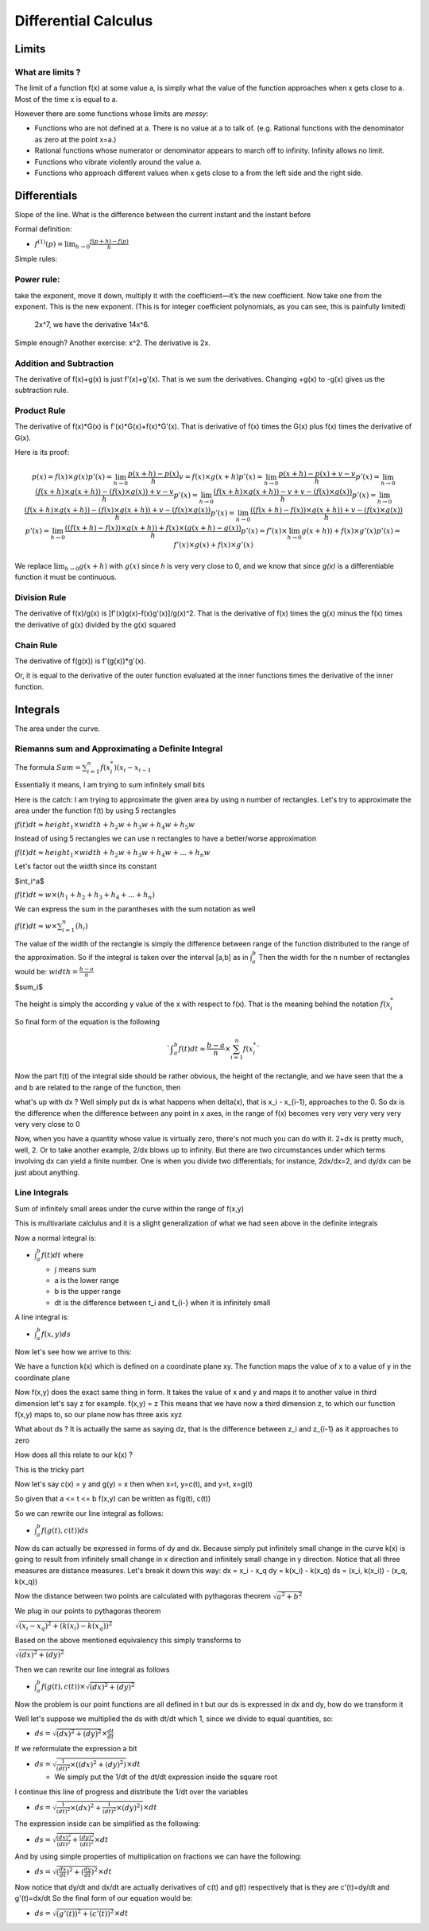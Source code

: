 #####################
Differential Calculus
#####################

Limits
=======

What are limits ?
-------------------

The limit of a function f(x) at some value a,
is simply what the value of the function approaches
when x gets close to a.
Most of the time x is equal to a.

However there are some functions whose limits are *messy*:

- Functions who are not defined at a. There is no value at a to talk of.
  (e.g. Rational functions with the denominator as zero at the point x=a.)
- Rational functions whose numerator or denominator appears to march off to
  infinity. Infinity allows no limit.
- Functions who vibrate violently around the value a. 
- Functions who approach different values when x gets close to a from the left
  side and the right side.


Differentials
==============

Slope of the line.
What is the difference between the current instant and the instant before


Formal definition:

- :math:`f^{(1)}(p) = \lim_{h \to 0} \frac{f(p+h) - f(p)}{h}`

Simple rules:

Power rule:
-----------
take the exponent, move it down,
multiply it with the coefficient—it’s the new coefficient.
Now take one from the exponent.
This is the new exponent.
(This is for integer coefficient polynomials, as you can see, this is painfully limited)
 2x^7, we have the derivative 14x^6.
Simple enough? Another exercise: x^2.
The derivative is 2x.

Addition and Subtraction
-------------------------

The derivative of f(x)+g(x) is just f'(x)+g'(x). That is we sum the derivatives.
Changing +g(x) to -g(x) gives us the subtraction rule.


Product Rule
-------------

The derivative of f(x)*G(x) is f'(x)*G(x)+f(x)*G'(x).
That is derivative of f(x) times the G(x) plus
f(x) times the derivative of G(x).

Here is its proof:

.. math::

    p(x) = f(x) \times g(x)
    p'(x) = \lim_{h \to 0} \frac{p(x+h) - p(x)}{h}
    v = f(x) \times g(x+h)
    p'(x) = \lim_{h \to 0} \frac{p(x+h) - p(x) + v - v}{h}
    p'(x) = \lim_{h \to 0} \frac{(f(x+h) \times g(x+h)) - (f(x) \times g(x)) + v - v}{h}
    p'(x) = \lim_{h \to 0} \frac{(f(x+h) \times g(x+h)) - v + v - (f(x) \times g(x))}{h}
    p'(x) = \lim_{h \to 0} \frac{(f(x+h) \times g(x+h)) - (f(x) \times g(x+h))  + v - (f(x) \times g(x))}{h}
    p'(x) = \lim_{h \to 0} \frac{ ((f(x+h) - f(x)) \times g(x+h)) + v - (f(x) \times g(x))}{h}
    p'(x) = \lim_{h \to 0} \frac{ ((f(x+h) - f(x)) \times g(x+h)) + f(x) \times (g(x+h) - g(x))}{h}
    p'(x) = f'(x) \times \lim_{h \to 0} g(x+h)) + f(x) \times g'(x)
    p'(x) = f'(x) \times g(x) + f(x) \times g'(x)

We replace :math:`\lim_{h \to 0} g(x+h)` with :math:`g(x)` since *h* is very
very close to 0, and we know that since *g(x)* is a differentiable function it
must be continuous.

Division Rule
--------------

The derivative of f(x)/g(x) is [f'(x)g(x)-f(x)g'(x)]/g(x)^2.
That is the derivative of f(x) times the g(x) minus
the f(x) times the derivative of g(x) divided by the g(x) squared

Chain Rule
-----------

The derivative of f(g(x)) is
f'(g(x))*g'(x).

Or, it is equal to the derivative of the outer function
evaluated at the inner functions times the derivative of the inner function.


Integrals
==========

The area under the curve.

Riemanns sum and Approximating a Definite Integral
---------------------------------------------------

The formula
:math:`Sum={{\sum}^{n}_{i=1} f(x^{*}_i)(x_i - x_{i-1}}`

Essentially it means, I am trying to sum infinitely small bits

Here is the catch:
I am trying to approximate the given area by using n number of rectangles.
Let's try to approximate the area under the function f(t) by using 5 rectangles

:math:`{\int}f(t)dt {\approx} height_1 {\times}width +h_2w +h_3w+h_4w+h_5w`

Instead of using 5 rectangles we can use n rectangles to have a better/worse
approximation

:math:`{\int}f(t)dt {\approx} height_1 {\times}width +h_2w +h_3w+h_4w+...+h_{n}w`

Let's factor out the width since its constant

$\int_i^a$

:math:`{\int}f(t)dt {\approx} w{\times}(h_1 +h_2 +h_3+h_4+...+h_{n})`

We can express the sum in the parantheses with the sum notation as well

:math:`{\int}f(t)dt {\approx} w{\times}{\sum^{n}_{i=1}}(h_i)`

The value of the width of the rectangle is simply the difference between range
of the function distributed to the range of the approximation.
So if the integral is taken over the interval [a,b] as in :math:`{\int}_{a}^{b}`
Then the width for the n number of rectangles would be:
:math:`width={\frac{b-a}{n}}`

$\sum_i$

The height is simply the according y value of the x with respect to f(x).
That is the meaning behind the notation :math:`f(x_{i}^{*}`

So final form of the equation is the following

.. math::

   `{\int}_{a}^{b}f(t)dt{\approx}{\frac{b-a}{n}}{\times}{\sum^{n}_{i=1}}f(x_{i}^{*}`

Now the part f(t) of the integral side should be rather obvious,
the height of the rectangle, and we have seen that the a and b are
related to the range of the function, then

what's up with dx ?
Well simply put dx is what happens when delta(x), that is x_i - x_{i-1}, approaches
to the 0. So dx is the difference when the difference between any point in x axes,
in the range of f(x) becomes very very very very very very very close to 0

Now, when you have a quantity whose value is virtually zero, there's not much
you can do with it. 2+dx is pretty much, well, 2. Or to take another example,
2/dx blows up to infinity.
But there are two circumstances under which terms involving dx can yield a
finite number. One is when you divide two differentials; for instance, 2dx/dx=2,
and dy/dx can be just about anything.


Line Integrals
---------------

Sum of infinitely small areas under the curve within the range of f(x,y) 

This is multivariate calclulus and it is a slight generalization of what we had
seen above in the definite integrals

Now a normal integral is:

- :math:`{\int}_{a}^{b}f(t)dt` where

  - :math:`\int` means sum
  - a is the lower range
  - b is the upper range
  - dt is the difference between t_i and t_{i-} when it is infinitely small

A line integral is:

- :math:`{\int}_{a}^{b}f(x,y)ds`

Now let's see how we arrive to this:

We have a function k(x) which is defined on a coordinate plane xy.
The function maps the value of x to a value of y in the coordinate plane

Now f(x,y) does the exact same thing in form. It takes the value of x and y
and maps it to another value in third dimension let's say z for example.
f(x,y) = z
This means that we have now a third dimension z, to which our function f(x,y)
maps to, so our plane now has three axis xyz

What about ds ? It is actually the same as saying dz, that is the difference
between z_i and z_{i-1} as it approaches to zero

How does all this relate to our k(x) ?

This is the tricky part

Now let's say c(x) = y and g(y) = x
then when x=t, y=c(t), and y=t, x=g(t)

So given that a <= t <= b
f(x,y) can be written as f(g(t), c(t))

So we can rewrite our line integral as follows:

- :math:`{\int}_{a}^{b}f(g(t),c(t))ds`

Now ds can actually be expressed in forms of dy and dx.
Because simply put infinitely small change in the curve k(x) is going to result from
infinitely small change in x direction and infinitely small change in y direction.
Notice that all three measures are distance measures.
Let's break it down this way:
dx = x_i - x_q
dy = k(x_i) - k(x_q)
ds = (x_i, k(x_i)) - (x_q, k(x_q))

Now the distance between two points are calculated with pythagoras theorem
:math:`\sqrt{a^2 + b^2}`

We plug in our points to pythagoras theorem

:math:`\sqrt{(x_i - x_q)^2 + (k(x_i) - k(x_q))^2}`

Based on the above mentioned equivalency this simply transforms to

:math:`\sqrt{(dx)^2 + (dy)^2}`
      
Then we can rewrite our line integral as follows

- :math:`{\int}_{a}^{b}f(g(t),c(t)){\times}{\sqrt{(dx)^2 + (dy)^2}}`

Now the problem is our point functions are all defined in t but our ds is expressed
in dx and dy, how do we transform it

Well let's suppose we multiplied the ds with dt/dt which 1, since we divide to equal
quantities, so:

- :math:`ds={\sqrt{(dx)^2 + (dy)^2}}{\times}{\frac{dt}{dt}}`

If we reformulate the expression a bit

- :math:`ds={\sqrt{ {\frac{1}{(dt)^2}} {\times} ((dx)^2 + (dy)^2) } }{\times}{{dt}}`

  - We simply put the 1/dt of the dt/dt expression inside the square root

I continue this line of progress and distribute the 1/dt over the variables

- :math:`ds={\sqrt{ {\frac{1}{(dt)^2}}{\times}(dx)^2 + {\frac{1}{(dt)^2}}{\times}(dy)^2) } }{\times}{{dt}}`

The expression inside can be simplified as the following:

- :math:`ds={\sqrt{ {\frac{(dx)^2}{(dt)^2}} + {\frac{(dy)^2}{(dt)^2}} } }{\times}{{dt}}`

And by using simple properties of multiplication on fractions we can have the following:

- :math:`ds={\sqrt{ ({\frac{dx}{dt}})^2 + ({\frac{dy}{dt}})^2 } }{\times}{{dt}}`

Now notice that dy/dt and dx/dt are actually derivatives of c(t) and g(t) respectively
that is they are c'(t)=dy/dt and g'(t)=dx/dt
So the final form of our equation would be:

- :math:`ds={\sqrt{ (g'(t))^2 + (c'(t))^2 } }{\times}{{dt}}`

